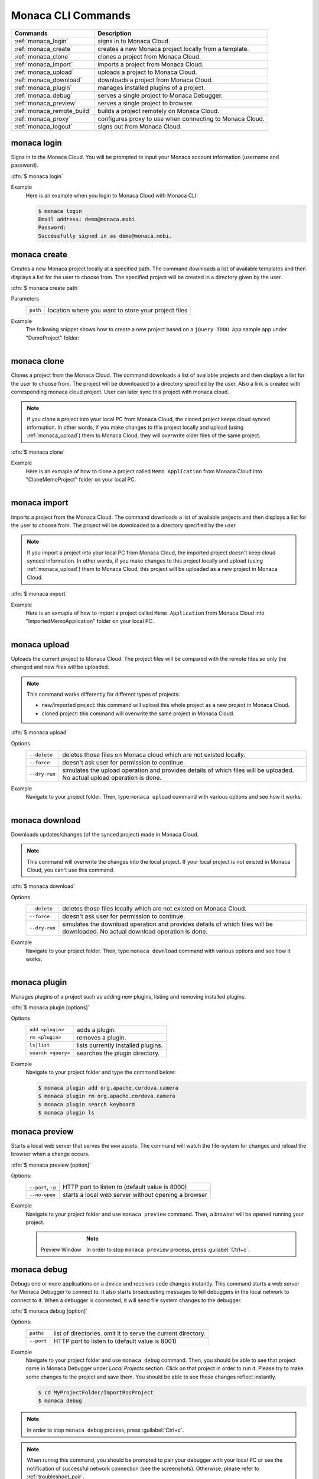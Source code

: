 .. _monaca_cli_commands:

===============================
Monaca CLI Commands
===============================

.. rst-class:: right-menu



========================================= =======================================================================================
Commands                                   Description
========================================= =======================================================================================
:ref:`monaca_login`                        signs in to Monaca Cloud.
:ref:`monaca_create`                       creates a new Monaca project locally from a template.
:ref:`monaca_clone`                        clones a project from Monaca Cloud.
:ref:`monaca_import`                       imports a project from Monaca Cloud.
:ref:`monaca_upload`                       uploads a project to Monaca Cloud.
:ref:`monaca_download`                     downloads a project from Monaca Cloud.
:ref:`monaca_plugin`                       manages installed plugins of a project.
:ref:`monaca_debug`                        serves a single project to Monaca Debugger.
:ref:`monaca_preview`                      serves a single project to browser.
:ref:`monaca_remote_build`                 builds a project remotely on Monaca Cloud.
:ref:`monaca_proxy`                        configures proxy to use when connecting to Monaca Cloud.
:ref:`monaca_logout`                       signs out from Monaca Cloud.
========================================= =======================================================================================

.. _monaca_login:

.. rst-class:: function-reference

monaca login
^^^^^^^^^^^^^^^^^^^^^^^^^^^^^^^^^^^^^^^^^^^^^^^^^^^^^^^^^^^^^^^^^^^^^^^^^^^^^^

Signs in to the Monaca Cloud. You will be prompted to input your Monaca account information (username and password).

:dfn:`$ monaca login`

Example
  Here is an example when you login to Monaca Cloud with Monaca CLI:

  .. code-block:: bash

      $ monaca login
      Email address: demo@monaca.mobi
      Password: 
      Successfully signed in as demo@monaca.mobi.

.. rst-class:: function-reference


.. _monaca_create:

.. rst-class:: function-reference

monaca create
^^^^^^^^^^^^^^^^^^^^^^^^^^^^^^^

Creates a new Monaca project locally at a specified path. The command downloads a list of available templates and then displays a list for the user to choose from. The specified project will be created in a directory given by the user.

:dfn:`$ monaca create path`

Parameters
  =============== ============================================================================================================
  ``path``         location where you want to store your project files 
  =============== ============================================================================================================

Example
  The following snippet shows how to create a new project based on a ``jQuery TODO App`` sample app under "DemoProject" folder:

  .. figure:: images/cli_commands/create.png
      :width: 600px
      :align: left
  
  .. rst-class:: clear


.. _monaca_clone:

.. rst-class:: function-reference

monaca clone
^^^^^^^^^^^^^^^^^^^^^^^^^^^^^^^^^^^^^^^^^^^^^^^^^^^^^^^^^^^^^^^^^^^^^^^^^^^^^^

Clones a project from the Monaca Cloud. The command downloads a list of available projects and then displays a list for the user to choose from. The project will be downloaded to a directory specified by the user. Also a link is created with corresponding monaca cloud project. User can later sync this project with monaca cloud.

.. note:: If you clone a project into your local PC from Monaca Cloud, the cloned project keeps cloud synced information. In other words, if you make changes to this project locally and upload (using :ref:`monaca_upload`) them to Monaca Cloud, they will overwrite older files of the same project.

:dfn:`$ monaca clone`


Example
  Here is an exmaple of how to clone a project called ``Memo Application`` from Monaca Cloud into "CloneMemoProject" folder on your local PC.

  .. figure:: images/cli_commands/clone.png
      :width: 600px
      :align: left
  
  .. rst-class:: clear
      

.. rst-class:: function-reference


.. _monaca_import:

.. rst-class:: function-reference

monaca import
^^^^^^^^^^^^^^^^^^^^^^^^^^^

Imports a project from the Monaca Cloud. The command downloads a list of available projects and then displays a list for the user to choose from. The project will be downloaded to a directory specified by the user.

.. note:: If you import a project into your local PC from Monaca Cloud, the imported project doesn't keep cloud synced information. In other words, if you make changes to this project locally and upload (using :ref:`monaca_upload`) them to Monaca Cloud, this project will be uploaded as a new project in Monaca Cloud.

:dfn:`$ monaca import`
  
Example
  Here is an exmaple of how to import a project called ``Memo Application`` from Monaca Cloud into "ImportedMemoApplication" folder on your local PC.

  .. figure:: images/cli_commands/import.png
      :width: 600px
      :align: left
  
  .. rst-class:: clear


.. rst-class:: function-reference


.. _monaca_upload:

.. rst-class:: function-reference

monaca upload
^^^^^^^^^^^^^^^^^^^^^^^^^^^^^^^^^^^^^^^^^^^^^^^^^^^^^^^^^^^^^^^^^^^^^^^^^^^^^^

Uploads the current project to Monaca Cloud. The project files will be compared with the remote files so only the changed and new files will be uploaded.

.. note:: This command works differently for different types of projects:
          
          - new/imported project: this command will upload this whole project as a new project in Monaca Cloud.
          - cloned project: this command will overwrite the same project in Monaca Cloud.


:dfn:`$ monaca upload`

Options
  =========================================== ===========================================================================================================
  ``--delete``                                  deletes those files on Monaca cloud which are not existed locally.
  ``--force``                                   doesn't ask user for permission to continue.
  ``--dry-run``                                 simulates the upload operation and provides details of which files will be      
                                                uploaded. No actual upload operation is done. 
  =========================================== ===========================================================================================================


Example
  Navigate to your project folder. Then, type ``monaca upload`` command with various options and see how it works.

  .. figure:: images/cli_commands/upload.png
      :width: 600px
      :align: left
  
  .. rst-class:: clear


.. rst-class:: function-reference


.. _monaca_download:

.. rst-class:: function-reference

monaca download
^^^^^^^^^^^^^^^^^^^^^^^^^^^^^^^^^^^^^^^^^^^^^^^^^^^^^^^^^^^^^^^^^^^^^^^^^^^^^^

Downloads updates/changes (of the synced project) made in Monaca Cloud. 

.. note:: This command will overwrite the changes into the local project. If your local project is not existed in Monaca Cloud, you can't use this command.

:dfn:`$ monaca download`

Options
  =========================================== ===========================================================================================================
  ``--delete``                                  deletes those files locally which are not existed on Monaca Cloud.
  ``--force``                                   doesn't ask user for permission to continue.
  ``--dry-run``                                 simulates the download operation and provides details of which files will be 
                                                downloaded. No actual download operation is done. 
  =========================================== ===========================================================================================================

Example
  Navigate to your project folder. Then, type ``monaca download`` command with various options and see how it works.

  .. figure:: images/cli_commands/download.png
      :width: 600px
      :align: left
  
  .. rst-class:: clear

.. rst-class:: function-reference


.. _monaca_plugin:

.. rst-class:: function-reference

monaca plugin
^^^^^^^^^^^^^^^^^^^^^^^^^^^^^^^^^^^^^^^^^^^^^^^^^^^^^^^^^^^^^^^^^^^^^^^^^^^^^^

Manages plugins of a project such as adding new plugins, listing and removing installed plugins.


:dfn:`$ monaca plugin [options]`
  
Options
  =========================================== ==============================================================================================
  ``add <plugin>``                              adds a plugin.
  ``rm <plugin>``                               removes a plugin.
  ``ls|list``                                   lists currently installed plugins.
  ``search <query>``                            searches the plugin directory.
  =========================================== ==============================================================================================

Example
  Navigate to your project folder and type the command below:

  .. code-block:: bash

      $ monaca plugin add org.apache.cordova.camera
      $ monaca plugin rm org.apache.cordova.camera
      $ monaca plugin search keyboard
      $ monaca plugin ls


.. rst-class:: function-reference

.. _monaca_preview:

.. rst-class:: function-reference

monaca preview
^^^^^^^^^^^^^^^^^^^^^^^^^^^^^^^^^^^^^^^^^^^^^^^^^^^^^^^^^^^^^^^^^^^^^^^^^^^^^^

Starts a local web server that serves the ``www`` assets. The command will watch the file-system for changes and reload the browser when a change occurs.

:dfn:`$ monaca preview [option]`

Options:
  =========================================== ==============================================================================================
    ``--port``, ``-p``                                  HTTP port to listen to (default value is 8000)
    ``--no-open``                                       starts a local web server without opening a browser
  =========================================== ==============================================================================================

Example
  Navigate to your project folder and use ``monaca preview`` command. Then, a browser will be opened running your project.

  .. figure:: images/cli_commands/preview.png
    :width: 600px
    :align: left
    
  .. figure:: images/cli_commands/preview_window.png
    :width: 600px
    :align: left
        
    Preview Window
    
  .. rst-class:: clear

  .. note:: In order to stop ``monaca preview`` process, press :guilabel:`Ctrl+c`.

.. rst-class:: function-reference

.. _monaca_debug:

.. rst-class:: function-reference

monaca debug
^^^^^^^^^^^^^^^^^^^^^^^^^^^^^^^^^^^^^^^^^^^^^^^^^^^^^^^^^^^^^^^^^^^^^^^^^^^^^^

Debugs one or more applications on a device and receives code changes instantly. This command starts a web server for Monaca Debugger to connect to. It also starts broadcasting messages to tell debuggers in the local network to connect to it. When a debugger is connected, it will send file system changes to the debugger.

:dfn:`$ monaca debug [option]`

Options:
  =========================================== ==============================================================================================
    ``paths``                                  list of directories. omit it to serve the current directory.
    ``--port``                                 HTTP port to listen to (default value is 8001)
  =========================================== ==============================================================================================

Example
  Navigate to your project folder and use ``monaca debug`` command. Then, you should be able to see that project name in Monaca Debugger under *Local Projects* section. Click on that project in order to run it. Please try to make some changes to the project and save them. You should be able to see those changes reflect instantly.

  .. code-block:: bash

      $ cd MyProjectFolder/ImportRssProject
      $ monaca debug


.. note:: In order to stop ``monaca debug`` process, press :guilabel:`Ctrl+c`.

.. note:: When runnig this command, you should be prompted to pair your debugger with your local PC or see the notification of successful network connection (see the screenshots). Otherwise, please refer to :ref:`troubleshoot_pair`.
     

.. figure:: images/cli_commands/1.png
  :width: 250px
  :align: left

  Pairing Dialog  
  
.. figure:: images/cli_commands/2.png
  :width: 250px
  :align: left
      
  Network Connection Notification
  
.. rst-class:: clear


.. rst-class:: function-reference


.. _monaca_remote_build:

.. rst-class:: function-reference

monaca remote build
^^^^^^^^^^^^^^^^^^^^^^^^^^^^^^^^^^^^^^^^^^^^^^^^^^^^^^^^^^^^^^^^^^^^^^^^^^^^^^

Builds the project on Monaca Cloud. If your project is not existed in Monaca Cloud yet, it will be automatically uploaded to the cloud first before the build starts. However, if your project is alreayd existed in Monaca Cloud, all its local updates/changes will be uploaded to the cloud first before the build starts. 

Please refer to :ref:`build_index` for more information on how to:

- config build settings for each platform
- types of build
- build the application for each platform
- get/install the built apps. 

:dfn:`$ monaca remote build <platform> [options]`

Options:
  =========================================== ==============================================================================================
    ``platform``                                builds for specific platform. It can be: ``ios``, ``android`` or ``windows``.
    ``--build-type``                            chooses the build type. It can be: 

                                                  - ``debug`` (for iOS, Android and Windows. It is default option.)
                                                  - ``test`` (for iOS only)
                                                  - ``release`` (for iOS and Android)

    ``--output``                                the path in which the built file will be stored (specify also the filename).
    ``--android_webview``                       if the platform is ``android``. It can be: ``default`` or ``crosswalk``.
    ``--android_arch``                          required if ``--android_webview`` is ``crosswalk``. It can be: ``x86`` or ``arm``.
    ``--browser``                               opens the build process in a browser (see the screenshots below).
  =========================================== ==============================================================================================

Example
  Navigate to your project folder and try to use this command with different options:

  .. code-block:: bash

      $ monaca remote build ios
      $ monaca remote build ios --build-type=debug
      $ monaca remote build android --build-type=debug --android_webview=crosswalk --android_arch=arm
      $ monaca remote build --browser


.. figure:: images/cli_commands/4.png
  :width: 600px
  :align: center

.. figure:: images/cli_commands/5.png
  :width: 600px
  :align: center

.. rst-class:: function-reference


.. _monaca_proxy:

.. rst-class:: function-reference

monaca proxy
^^^^^^^^^^^^^^^^^^^^^^^^^^^^^^^^^^^^^^^^^^^^^^^^^^^^^^^^^^^^^^^^^^^^^^^^^^^^^^

Configures proxy to use when connecting to Monaca Cloud. 

:dfn:`$ monaca proxy <command>`

Parameters
  =========================================== ==============================================================================================
    ``set <URL:PORT_NUMBER>``                  sets a proxy server.
    ``rm``                                     removes a proxy server.
  =========================================== ==============================================================================================

Example
  Navigate to your project folder and type the command below:

  .. code-block:: bash

      $ monaca proxy set http://my.proxy.com:8080
      $ monaca proxy rm


.. rst-class:: function-reference


.. _monaca_logout:

.. rst-class:: function-reference

monaca logout
^^^^^^^^^^^^^^^^^^^^^^^^^^^^^^^^^^^^^^^^^^^^^^^^^^^^^^^^^^^^^^^^^^^^^^^^^^^^^^

Signs out from Monaca Cloud and removes stored login token.

:dfn:`$ monaca logout`

Example
  Here is an example when you logout from Monaca Cloud with Monaca CLI:

  .. code-block:: bash

      $ monaca logout
      Signing out from Monaca Cloud...
      You have been signed out.
      Removed Monaca Debugger pairing information.




